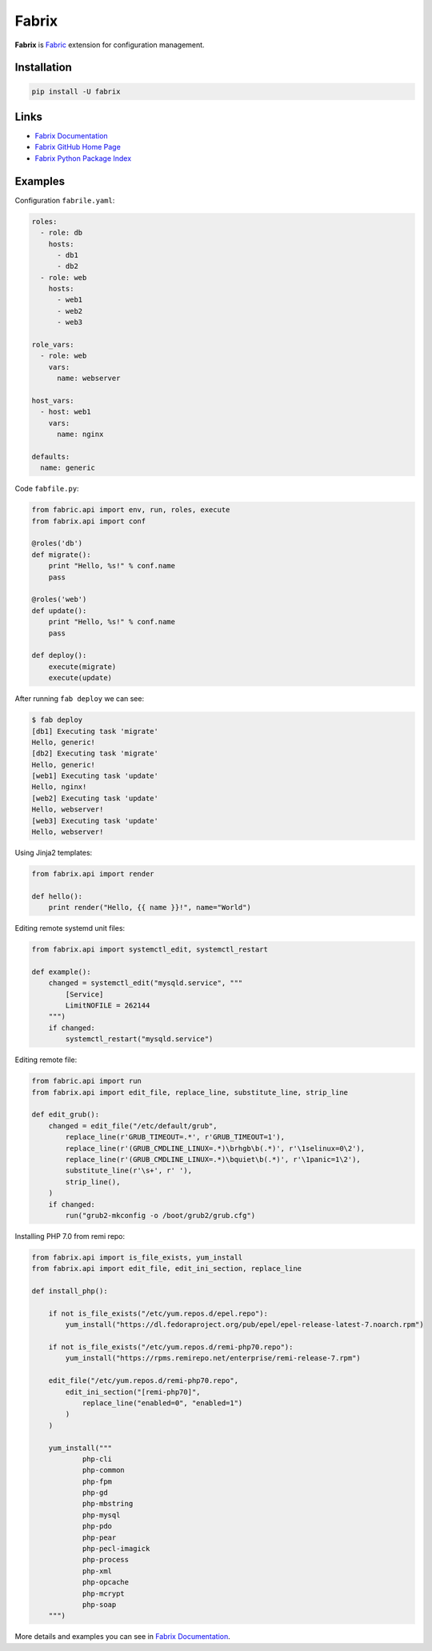 Fabrix
======

**Fabrix** is `Fabric <http://www.fabfile.org/>`_ extension for configuration management.

.. image:: https://travis-ci.org/makhomed/fabrix.svg?branch=master
    :target: https://travis-ci.org/makhomed/fabrix

.. image:: https://codecov.io/gh/makhomed/fabrix/branch/master/graph/badge.svg
    :target: https://codecov.io/gh/makhomed/fabrix

.. image:: https://readthedocs.org/projects/fabrix/badge/
    :target: https://fabrix.readthedocs.io/en/latest/

.. image:: https://badge.fury.io/py/Fabrix.svg
    :target: https://badge.fury.io/py/Fabrix

Installation
------------

.. code-block:: bash

    pip install -U fabrix

Links
-----

* `Fabrix Documentation <https://fabrix.readthedocs.io/en/latest/>`_
* `Fabrix GitHub Home Page <https://github.com/makhomed/fabrix>`_
* `Fabrix Python Package Index <https://pypi.python.org/pypi/Fabrix>`_

Examples
--------

Configuration ``fabrile.yaml``:

.. code-block:: yaml

    roles:
      - role: db
        hosts:
          - db1
          - db2
      - role: web
        hosts:
          - web1
          - web2
          - web3

    role_vars:
      - role: web
        vars:
          name: webserver

    host_vars:
      - host: web1
        vars:
          name: nginx

    defaults:
      name: generic

Code ``fabfile.py``:

.. code-block:: python

    from fabric.api import env, run, roles, execute
    from fabrix.api import conf

    @roles('db')
    def migrate():
        print "Hello, %s!" % conf.name
        pass

    @roles('web')
    def update():
        print "Hello, %s!" % conf.name
        pass

    def deploy():
        execute(migrate)
        execute(update)

After running ``fab deploy`` we can see:

.. code-block:: none

    $ fab deploy
    [db1] Executing task 'migrate'
    Hello, generic!
    [db2] Executing task 'migrate'
    Hello, generic!
    [web1] Executing task 'update'
    Hello, nginx!
    [web2] Executing task 'update'
    Hello, webserver!
    [web3] Executing task 'update'
    Hello, webserver!

Using Jinja2 templates:

.. code-block:: python

    from fabrix.api import render

    def hello():
        print render("Hello, {{ name }}!", name="World")

Editing remote systemd unit files:

.. code-block:: python

    from fabrix.api import systemctl_edit, systemctl_restart

    def example():
        changed = systemctl_edit("mysqld.service", """
            [Service]
            LimitNOFILE = 262144
        """)
        if changed:
            systemctl_restart("mysqld.service")

Editing remote file:

.. code-block:: python

    from fabric.api import run
    from fabrix.api import edit_file, replace_line, substitute_line, strip_line

    def edit_grub():
        changed = edit_file("/etc/default/grub",
            replace_line(r'GRUB_TIMEOUT=.*', r'GRUB_TIMEOUT=1'),
            replace_line(r'(GRUB_CMDLINE_LINUX=.*)\brhgb\b(.*)', r'\1selinux=0\2'),
            replace_line(r'(GRUB_CMDLINE_LINUX=.*)\bquiet\b(.*)', r'\1panic=1\2'),
            substitute_line(r'\s+', r' '),
            strip_line(),
        )
        if changed:
            run("grub2-mkconfig -o /boot/grub2/grub.cfg")

Installing PHP 7.0 from remi repo:

.. code-block:: python

    from fabrix.api import is_file_exists, yum_install
    from fabrix.api import edit_file, edit_ini_section, replace_line

    def install_php():

        if not is_file_exists("/etc/yum.repos.d/epel.repo"):
            yum_install("https://dl.fedoraproject.org/pub/epel/epel-release-latest-7.noarch.rpm")

        if not is_file_exists("/etc/yum.repos.d/remi-php70.repo"):
            yum_install("https://rpms.remirepo.net/enterprise/remi-release-7.rpm")

        edit_file("/etc/yum.repos.d/remi-php70.repo",
            edit_ini_section("[remi-php70]",
                replace_line("enabled=0", "enabled=1")
            )
        )

        yum_install("""
                php-cli
                php-common
                php-fpm
                php-gd
                php-mbstring
                php-mysql
                php-pdo
                php-pear
                php-pecl-imagick
                php-process
                php-xml
                php-opcache
                php-mcrypt
                php-soap
        """)

More details and examples you can see in `Fabrix Documentation <https://fabrix.readthedocs.io/en/latest/>`_.


